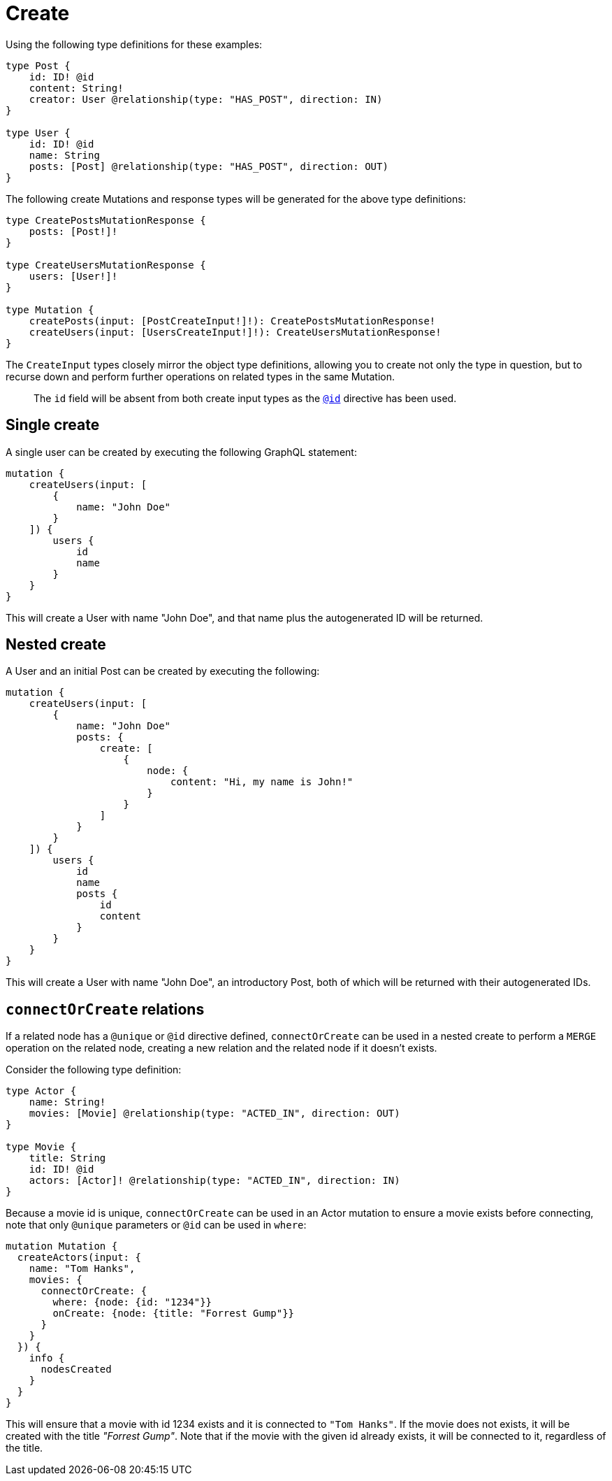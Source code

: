 [[mutations-create]]
= Create

Using the following type definitions for these examples:

[source, graphql, indent=0]
----
type Post {
    id: ID! @id
    content: String!
    creator: User @relationship(type: "HAS_POST", direction: IN)
}

type User {
    id: ID! @id
    name: String
    posts: [Post] @relationship(type: "HAS_POST", direction: OUT)
}
----

The following create Mutations and response types will be generated for the above type definitions:

[source, graphql, indent=0]
----
type CreatePostsMutationResponse {
    posts: [Post!]!
}

type CreateUsersMutationResponse {
    users: [User!]!
}

type Mutation {
    createPosts(input: [PostCreateInput!]!): CreatePostsMutationResponse!
    createUsers(input: [UsersCreateInput!]!): CreateUsersMutationResponse!
}
----

The `CreateInput` types closely mirror the object type definitions, allowing you to create not only the type in question, but to recurse down and perform further operations on related types in the same Mutation.

> The `id` field will be absent from both create input types as the xref::type-definitions/autogeneration.adoc#type-definitions-autogeneration-id[`@id`] directive has been used.

== Single create

A single user can be created by executing the following GraphQL statement:

[source, graphql, indent=0]
----
mutation {
    createUsers(input: [
        {
            name: "John Doe"
        }
    ]) {
        users {
            id
            name
        }
    }
}
----

This will create a User with name "John Doe", and that name plus the autogenerated ID will be returned.

== Nested create

A User and an initial Post can be created by executing the following:

[source, graphql, indent=0]
----
mutation {
    createUsers(input: [
        {
            name: "John Doe"
            posts: {
                create: [
                    {
                        node: {
                            content: "Hi, my name is John!"
                        }
                    }
                ]
            }
        }
    ]) {
        users {
            id
            name
            posts {
                id
                content
            }
        }
    }
}
----

This will create a User with name "John Doe", an introductory Post, both of which will be returned with their autogenerated IDs.

== `connectOrCreate` relations
If a related node has a `@unique` or `@id` directive defined, `connectOrCreate` can be used in a nested create to perform a `MERGE` operation on the related node, creating a new relation and the related node if it doesn't exists.

Consider the following type definition:
[source, graphql, indent=0]
----
type Actor {
    name: String!
    movies: [Movie] @relationship(type: "ACTED_IN", direction: OUT)
}

type Movie {
    title: String
    id: ID! @id
    actors: [Actor]! @relationship(type: "ACTED_IN", direction: IN)
}
----

Because a movie id is unique, `connectOrCreate` can be used in an Actor mutation to ensure a movie exists before connecting, note that only `@unique` parameters or `@id` can be used in `where`:

[source, graphql, indent=0]
----
mutation Mutation {
  createActors(input: {
    name: "Tom Hanks",
    movies: {
      connectOrCreate: {
        where: {node: {id: "1234"}}
        onCreate: {node: {title: "Forrest Gump"}}
      }
    }
  }) {
    info {
      nodesCreated
    }
  }
}
----

This will ensure that a movie with id 1234 exists and it is connected to `"Tom Hanks"`. If the movie does not exists, it will be created with the title _"Forrest Gump"_. Note that if the movie with the given id already exists, it will be connected to it, regardless of the title.
